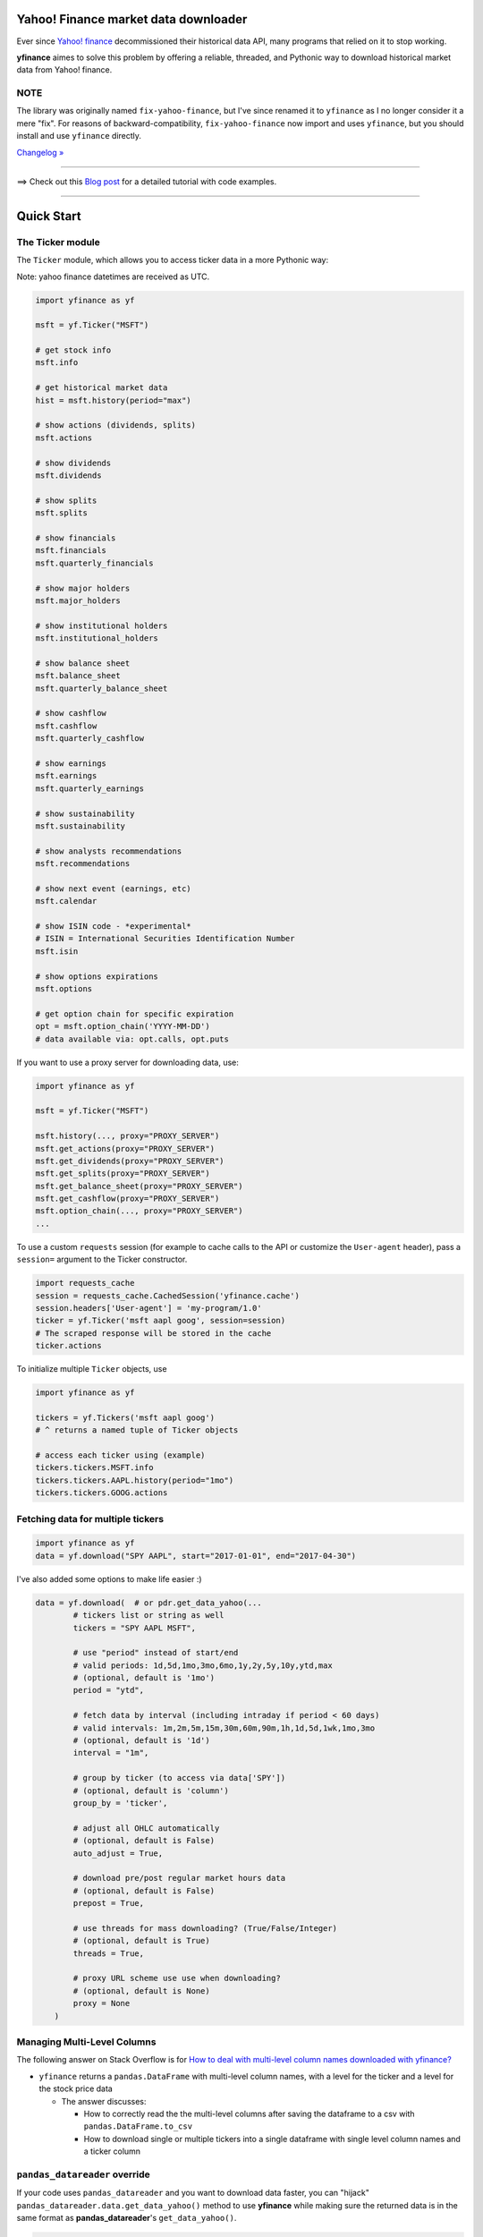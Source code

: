 Yahoo! Finance market data downloader
=====================================

.. image:: https://img.shields.io/badge/python-2.7,%203.4+-blue.svg?style=flat
    :target: https://pypi.python.org/pypi/yfinance
    :alt: Python version

.. image:: https://img.shields.io/pypi/v/yfinance.svg?maxAge=60
    :target: https://pypi.python.org/pypi/yfinance
    :alt: PyPi version

.. image:: https://img.shields.io/pypi/status/yfinance.svg?maxAge=60
    :target: https://pypi.python.org/pypi/yfinance
    :alt: PyPi status

.. image:: https://img.shields.io/pypi/dm/yfinance.svg?maxAge=2592000&label=installs&color=%2327B1FF
    :target: https://pypi.python.org/pypi/yfinance
    :alt: PyPi downloads

.. image:: https://img.shields.io/travis/ranaroussi/yfinance/main.svg?maxAge=1
    :target: https://travis-ci.com/ranaroussi/yfinance
    :alt: Travis-CI build status

.. image:: https://www.codefactor.io/repository/github/ranaroussi/yfinance/badge
    :target: https://www.codefactor.io/repository/github/ranaroussi/yfinance
    :alt: CodeFactor

.. image:: https://img.shields.io/github/stars/ranaroussi/yfinance.svg?style=social&label=Star&maxAge=60
    :target: https://github.com/ranaroussi/yfinance
    :alt: Star this repo

.. image:: https://img.shields.io/twitter/follow/aroussi.svg?style=social&label=Follow&maxAge=60
    :target: https://twitter.com/aroussi
    :alt: Follow me on twitter

\

Ever since `Yahoo! finance <https://finance.yahoo.com>`_ decommissioned
their historical data API, many programs that relied on it to stop working.

**yfinance** aimes to solve this problem by offering a reliable, threaded,
and Pythonic way to download historical market data from Yahoo! finance.


NOTE
~~~~

The library was originally named ``fix-yahoo-finance``, but
I've since renamed it to ``yfinance`` as I no longer consider it a mere "fix".
For reasons of backward-compatibility, ``fix-yahoo-finance`` now import and
uses ``yfinance``, but you should install and use ``yfinance`` directly.

`Changelog » <./CHANGELOG.rst>`__

-----

==> Check out this `Blog post <https://aroussi.com/#post/python-yahoo-finance>`_ for a detailed tutorial with code examples.

-----

Quick Start
===========

The Ticker module
~~~~~~~~~~~~~~~~~

The ``Ticker`` module, which allows you to access
ticker data in a more Pythonic way:

Note: yahoo finance datetimes are received as UTC.

.. code:: python

    import yfinance as yf

    msft = yf.Ticker("MSFT")

    # get stock info
    msft.info

    # get historical market data
    hist = msft.history(period="max")

    # show actions (dividends, splits)
    msft.actions

    # show dividends
    msft.dividends

    # show splits
    msft.splits

    # show financials
    msft.financials
    msft.quarterly_financials

    # show major holders
    msft.major_holders

    # show institutional holders
    msft.institutional_holders

    # show balance sheet
    msft.balance_sheet
    msft.quarterly_balance_sheet

    # show cashflow
    msft.cashflow
    msft.quarterly_cashflow

    # show earnings
    msft.earnings
    msft.quarterly_earnings

    # show sustainability
    msft.sustainability

    # show analysts recommendations
    msft.recommendations

    # show next event (earnings, etc)
    msft.calendar

    # show ISIN code - *experimental*
    # ISIN = International Securities Identification Number
    msft.isin

    # show options expirations
    msft.options

    # get option chain for specific expiration
    opt = msft.option_chain('YYYY-MM-DD')
    # data available via: opt.calls, opt.puts

If you want to use a proxy server for downloading data, use:

.. code:: python

    import yfinance as yf

    msft = yf.Ticker("MSFT")

    msft.history(..., proxy="PROXY_SERVER")
    msft.get_actions(proxy="PROXY_SERVER")
    msft.get_dividends(proxy="PROXY_SERVER")
    msft.get_splits(proxy="PROXY_SERVER")
    msft.get_balance_sheet(proxy="PROXY_SERVER")
    msft.get_cashflow(proxy="PROXY_SERVER")
    msft.option_chain(..., proxy="PROXY_SERVER")
    ...

To use a custom ``requests`` session (for example to cache calls to the API
or customize the ``User-agent`` header), pass a ``session=`` argument to the
Ticker constructor.

.. code:: python

    import requests_cache
    session = requests_cache.CachedSession('yfinance.cache')
    session.headers['User-agent'] = 'my-program/1.0'
    ticker = yf.Ticker('msft aapl goog', session=session)
    # The scraped response will be stored in the cache
    ticker.actions

To initialize multiple ``Ticker`` objects, use

.. code:: python

    import yfinance as yf

    tickers = yf.Tickers('msft aapl goog')
    # ^ returns a named tuple of Ticker objects

    # access each ticker using (example)
    tickers.tickers.MSFT.info
    tickers.tickers.AAPL.history(period="1mo")
    tickers.tickers.GOOG.actions


Fetching data for multiple tickers
~~~~~~~~~~~~~~~~~~~~~~~~~~~~~~~~~~

.. code:: python

    import yfinance as yf
    data = yf.download("SPY AAPL", start="2017-01-01", end="2017-04-30")


I've also added some options to make life easier :)

.. code:: python

    data = yf.download(  # or pdr.get_data_yahoo(...
            # tickers list or string as well
            tickers = "SPY AAPL MSFT",

            # use "period" instead of start/end
            # valid periods: 1d,5d,1mo,3mo,6mo,1y,2y,5y,10y,ytd,max
            # (optional, default is '1mo')
            period = "ytd",

            # fetch data by interval (including intraday if period < 60 days)
            # valid intervals: 1m,2m,5m,15m,30m,60m,90m,1h,1d,5d,1wk,1mo,3mo
            # (optional, default is '1d')
            interval = "1m",

            # group by ticker (to access via data['SPY'])
            # (optional, default is 'column')
            group_by = 'ticker',

            # adjust all OHLC automatically
            # (optional, default is False)
            auto_adjust = True,

            # download pre/post regular market hours data
            # (optional, default is False)
            prepost = True,

            # use threads for mass downloading? (True/False/Integer)
            # (optional, default is True)
            threads = True,

            # proxy URL scheme use use when downloading?
            # (optional, default is None)
            proxy = None
        )


Managing Multi-Level Columns
~~~~~~~~~~~~~~~~~~~~~~~~~~~~~~

The following answer on Stack Overflow is for `How to deal with multi-level column names downloaded with yfinance? <https://stackoverflow.com/questions/63107801>`_

* ``yfinance`` returns a ``pandas.DataFrame`` with multi-level column names, with a level for the ticker and a level for the stock price data

  * The answer discusses:

    * How to correctly read the the multi-level columns after saving the dataframe to a csv with ``pandas.DataFrame.to_csv``
    * How to download single or multiple tickers into a single dataframe with single level column names and a ticker column


``pandas_datareader`` override
~~~~~~~~~~~~~~~~~~~~~~~~~~~~~~

If your code uses ``pandas_datareader`` and you want to download data faster,
you can "hijack" ``pandas_datareader.data.get_data_yahoo()`` method to use
**yfinance** while making sure the returned data is in the same format as
**pandas_datareader**'s ``get_data_yahoo()``.

.. code:: python

    from pandas_datareader import data as pdr

    import yfinance as yf
    yf.pdr_override() # <== that's all it takes :-)

    # download dataframe
    data = pdr.get_data_yahoo("SPY", start="2017-01-01", end="2017-04-30")


Installation
------------

Install ``yfinance`` using ``pip``:

.. code:: bash

    $ pip install yfinance --upgrade --no-cache-dir


Install ``yfinance`` using ``conda``:

.. code:: bash

    $ conda install -c ranaroussi yfinance


Requirements
------------

* `Python <https://www.python.org>`_ >= 2.7, 3.4+
* `Pandas <https://github.com/pydata/pandas>`_ (tested to work with >=0.23.1)
* `Numpy <http://www.numpy.org>`_ >= 1.11.1
* `requests <http://docs.python-requests.org/en/master/>`_ >= 2.14.2
* `lxml <https://pypi.org/project/lxml/>`_ >= 4.5.1

Optional (if you want to use ``pandas_datareader``)
---------------------------------------------------

* `pandas_datareader <https://github.com/pydata/pandas-datareader>`_ >= 0.4.0

Legal Stuff
------------

**yfinance** is distributed under the **Apache Software License**. See the `LICENSE.txt <./LICENSE.txt>`_ file in the release for details.


P.S.
------------

Please drop me an note with any feedback you have.

**Ran Aroussi**
